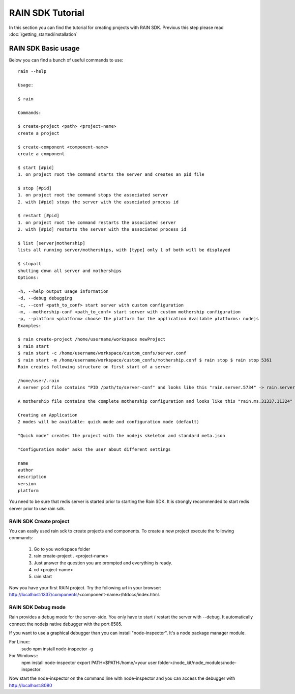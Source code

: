 =================
RAIN SDK Tutorial
=================

In this section you can find the tutorial for creating projects with RAIN SDK. Previous this
step please read :doc:`/getting_started/installation`

RAIN SDK Basic usage
--------------------

Below you can find a bunch of useful commands to use::

   rain --help
   
   Usage:
   
   $ rain
   
   Commands:
   
   $ create-project <path> <project-name> 
   create a project 
   
   $ create-component <component-name> 
   create a component 
   
   $ start [#pid] 
   1. on project root the command starts the server and creates an pid file 
   
   $ stop [#pid] 
   1. on project root the command stops the associated server 
   2. with [#pid] stops the server with the associated process id 
   
   $ restart [#pid] 
   1. on project root the command restarts the associated server 
   2. with [#pid] restarts the server with the associated process id 
   
   $ list [server|mothership] 
   lists all running server/motherships, with [type] only 1 of both will be displayed 
   
   $ stopall 
   shutting down all server and motherships
   Options:
   
   -h, --help output usage information 
   -d, --debug debugging 
   -c, --conf <path_to_conf> start server with custom configuration 
   -m, --mothership-conf <path_to_conf> start server with custom mothership configuration 
   -p, --platform <platform> choose the platform for the application Available platforms: nodejs 
   Examples:
   
   $ rain create-project /home/username/workspace newProject 
   $ rain start 
   $ rain start -c /home/username/workspace/custom_confs/server.conf 
   $ rain start -m /home/username/workspace/custom_confs/mothership.conf $ rain stop $ rain stop 5361 
   Rain creates following structure on first start of a server
   
   /home/user/.rain 
   A server pid file contains "PID /path/to/server-conf" and looks like this "rain.server.5734" -> rain.server.PID
   
   A mothership file contains the complete mothership configuration and looks like this "rain.ms.31337.11324" -> rain.ms.PORT.PID
   
   Creating an Application
   2 modes will be available: quick mode and configuration mode (default)
   
   "Quick mode" creates the project with the nodejs skeleton and standard meta.json
   
   "Configuration mode" asks the user about different settings
   
   name
   author
   description
   version
   platform
   
You need to be sure that redis server is started prior to starting the Rain SDK. It is strongly 
recommended to start redis server prior to use rain sdk.

RAIN SDK Create project
~~~~~~~~~~~~~~~~~~~~~~~

You can easily used rain sdk to create projects and components. To create a new project 
execute the following commands:

   #. Go to you workspace folder
   #. rain create-project . <project-name>
   #. Just answer the question you are prompted and everything is ready.
   #. cd <project-name>
   #. rain start
   
Now you have your first RAIN project. Try the following url in your browser: http://localhost:1337/components/<component-name>/htdocs/index.html.

RAIN SDK Debug mode
~~~~~~~~~~~~~~~~~~~

Rain provides a debug mode for the server-side. You only have to start / restart the server with --debug.
It automatically connect the nodejs native debugger with the port 8585. 

If you want to use a graphical debugger than you can install "node-inspector". It's a node package manager module.

For Linux::
   sudo npm install node-inspector -g
   
For Windows::
   npm install node-inspector
   export PATH=$PATH:/home/<your user folder>/node_kit/node_modules/node-inspector
   
Now start the node-inspector on the command line with node-inspector and you can access the debugger with http://localhost:8080